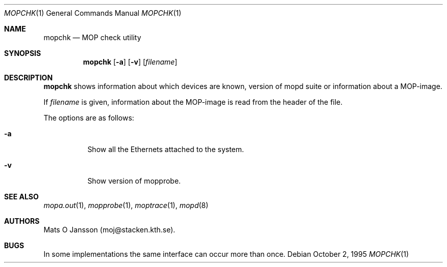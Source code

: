 .\"	$OpenBSD: src/usr.sbin/mopd/mopchk/mopchk.1,v 1.7 2000/11/08 19:37:35 aaron Exp $
.\"
.\" Copyright (c) 1996 Mats O Jansson.  All rights reserved.
.\"
.\" Redistribution and use in source and binary forms, with or without
.\" modification, are permitted provided that the following conditions
.\" are met:
.\" 1. Redistributions of source code must retain the above copyright
.\"    notice, this list of conditions and the following disclaimer.
.\" 2. Redistributions in binary form must reproduce the above copyright
.\"    notice, this list of conditions and the following disclaimer in the
.\"    documentation and/or other materials provided with the distribution.
.\" 3. All advertising materials mentioning features or use of this software
.\"    must display the following acknowledgement:
.\"	This product includes software developed by Mats O Jansson.
.\" 4. The name of the author may not be used to endorse or promote products
.\"    derived from this software without specific prior written permission.
.\"
.\" THIS SOFTWARE IS PROVIDED BY THE AUTHOR ``AS IS'' AND ANY EXPRESS OR
.\" IMPLIED WARRANTIES, INCLUDING, BUT NOT LIMITED TO, THE IMPLIED WARRANTIES
.\" OF MERCHANTABILITY AND FITNESS FOR A PARTICULAR PURPOSE ARE DISCLAIMED.
.\" IN NO EVENT SHALL THE AUTHOR BE LIABLE FOR ANY DIRECT, INDIRECT,
.\" INCIDENTAL, SPECIAL, EXEMPLARY, OR CONSEQUENTIAL DAMAGES (INCLUDING, BUT
.\" NOT LIMITED TO, PROCUREMENT OF SUBSTITUTE GOODS OR SERVICES; LOSS OF USE,
.\" DATA, OR PROFITS; OR BUSINESS INTERRUPTION) HOWEVER CAUSED AND ON ANY
.\" THEORY OF LIABILITY, WHETHER IN CONTRACT, STRICT LIABILITY, OR TORT
.\" (INCLUDING NEGLIGENCE OR OTHERWISE) ARISING IN ANY WAY OUT OF THE USE OF
.\" THIS SOFTWARE, EVEN IF ADVISED OF THE POSSIBILITY OF SUCH DAMAGE.
.\"
.\" @(#) $OpenBSD: src/usr.sbin/mopd/mopchk/mopchk.1,v 1.7 2000/11/08 19:37:35 aaron Exp $
.\"
.Dd October 2, 1995
.Dt MOPCHK 1
.Os
.Sh NAME
.Nm mopchk
.Nd MOP check utility
.Sh SYNOPSIS
.Nm mopchk
.Op Fl a
.Op Fl v
.Op Ar filename
.Sh DESCRIPTION
.Nm
shows information about which devices are known, version of mopd suite or
information about a MOP-image.
.Pp
If
.Ar filename
is given, information about the MOP-image is read from the header of the
file.
.Pp
The options are as follows:
.Bl -tag -width indent
.It Fl a
Show all the Ethernets attached to the system.
.It Fl v
Show version of mopprobe.
.El
.Sh SEE ALSO
.Xr mopa.out 1 ,
.Xr mopprobe 1 ,
.Xr moptrace 1 ,
.Xr mopd 8
.Sh AUTHORS
Mats O Jansson (moj@stacken.kth.se).
.Sh BUGS
In some implementations the same interface can occur more than once.
